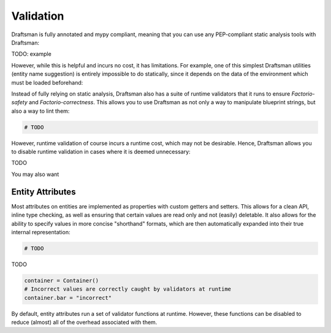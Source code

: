 Validation
==========

Draftsman is fully annotated and mypy compliant, meaning that you can use any PEP-compliant static analysis tools with Draftsman:

TODO: example

However, while this is helpful and incurs no cost, it has limitations. 
For example, one of this simplest Draftsman utilities (entity name suggestion) is entirely impossible to do statically, since it depends on the data of the environment which must be loaded beforehand:

.. doctest::

    >>> from draftsman.entity import Container
    >>> Container("woden-chest")
    UnknownEntityWarning: Unknown entity 'woden-chest'; did you mean 'wooden-chest'?

Instead of fully relying on static analysis, Draftsman also has a suite of runtime validators that it runs to ensure *Factorio-safety* and *Factorio-correctness*.
This allows you to use Draftsman as not only a way to manipulate blueprint strings, but also a way to lint them:

.. code-block:: python

    # TODO

However, runtime validation of course incurs a runtime cost, which may not be desirable. 
Hence, Draftsman allows you to disable runtime validation in cases where it is deemed unnecessary:

TODO

You may also want

Entity Attributes
-----------------

Most attributes on entities are implemented as properties with custom getters and setters.
This allows for a clean API, inline type checking, as well as ensuring that certain values are read only and not (easily) deletable.
It also allows for the ability to specify values in more concise "shorthand" formats, which are then automatically expanded into their true internal representation:

.. code-block:: python

    # TODO

TODO

.. code-block:: python

    container = Container()    
    # Incorrect values are correctly caught by validators at runtime
    container.bar = "incorrect"

By default, entity attributes run a set of validator functions at runtime. However, these functions can be disabled to reduce (almost) all of the overhead associated with them.